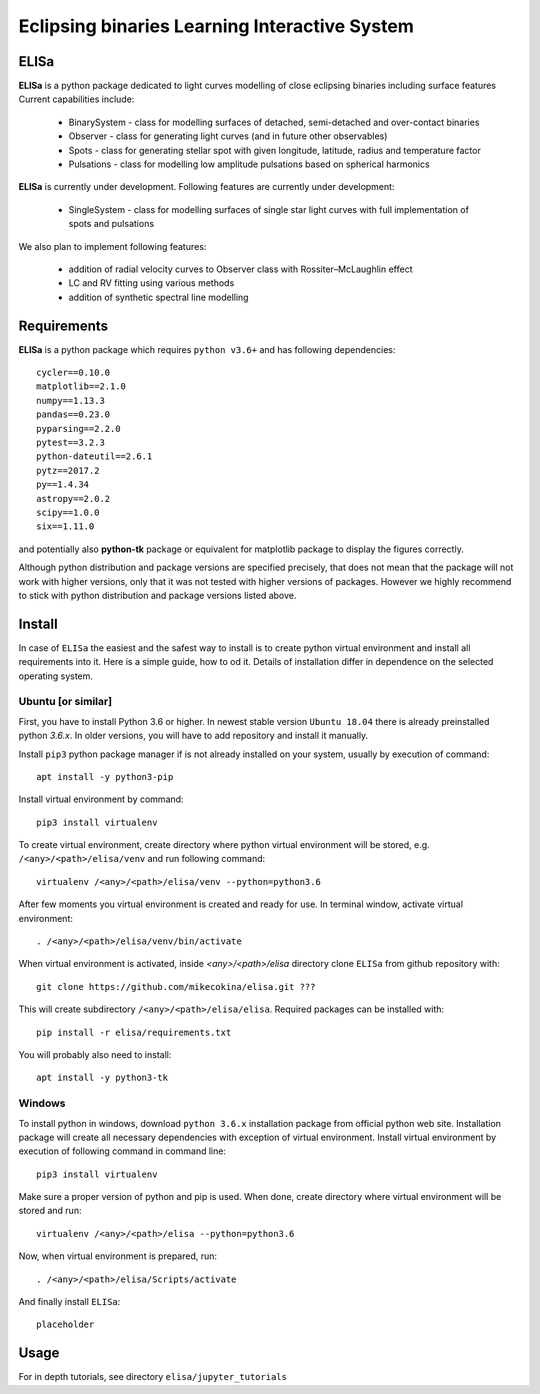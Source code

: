 Eclipsing binaries Learning Interactive System
==============================================

ELISa
-----

**ELISa** is a python package dedicated to light curves modelling of close eclipsing binaries including surface features
Current capabilities include:

    - BinarySystem - class for modelling surfaces of detached, semi-detached and over-contact binaries
    - Observer - class for generating light curves (and in future other observables)
    - Spots - class for generating stellar spot with given longitude, latitude, radius and temperature factor
    - Pulsations - class for modelling low amplitude pulsations based on spherical harmonics

**ELISa** is currently under development. Following features are currently under development:

    - SingleSystem - class for modelling surfaces of single star light curves with full implementation of spots and
      pulsations

We also plan to implement following features:

    - addition of radial velocity curves to Observer class with Rossiter–McLaughlin effect
    - LC and RV fitting using various methods
    - addition of synthetic spectral line modelling

Requirements
------------

**ELISa** is a python package which requires ``python v3.6+`` and has following dependencies::

    cycler==0.10.0
    matplotlib==2.1.0
    numpy==1.13.3
    pandas==0.23.0
    pyparsing==2.2.0
    pytest==3.2.3
    python-dateutil==2.6.1
    pytz==2017.2
    py==1.4.34
    astropy==2.0.2
    scipy==1.0.0
    six==1.11.0

and potentially also **python-tk** package or equivalent for matplotlib package to display the figures correctly.

Although python distribution and package versions are specified precisely, that does not mean that the package will not
work with higher versions, only that it was not tested with higher versions of packages. However we
highly recommend to stick with python distribution and package versions listed above.

Install
-------

In case of ``ELISa`` the easiest and the safest way to install is to create python virtual
environment and install all requirements into it. Here is a simple guide, how to od it. Details of installation differ
in dependence on the selected operating system.

Ubuntu [or similar]
~~~~~~~~~~~~~~~~~~~

First, you have to install Python 3.6 or higher. In newest stable version ``Ubuntu 18.04`` there is already preinstalled
python `3.6.x`. In older versions, you will have to add repository and install it manually.

Install ``pip3`` python package manager if is not already installed on your system, usually by execution of command::

    apt install -y python3-pip

Install virtual environment by command::

    pip3 install virtualenv


To create virtual environment, create directory where python virtual environment will be stored,
e.g. ``/<any>/<path>/elisa/venv``
and run following command::

    virtualenv /<any>/<path>/elisa/venv --python=python3.6

After few moments you virtual environment is created and ready for use. In terminal window, activate virtual
environment::

    . /<any>/<path>/elisa/venv/bin/activate

When virtual environment is activated, inside `<any>/<path>/elisa` directory clone ``ELISa`` from github repository
with::

    git clone https://github.com/mikecokina/elisa.git ???

This will create subdirectory ``/<any>/<path>/elisa/elisa``. Required packages can be installed with::

    pip install -r elisa/requirements.txt

You will probably also need to install::

    apt install -y python3-tk


Windows
~~~~~~~

To install python in windows, download ``python 3.6.x`` installation package from official python web site.
Installation package will create all necessary dependencies with exception of virtual environment.
Install virtual environment by execution of following command in command line::

    pip3 install virtualenv

Make sure a proper version of  python and pip is used. When done, create directory where virtual environment will be
stored and run::

    virtualenv /<any>/<path>/elisa --python=python3.6

Now, when virtual environment is prepared, run::

    . /<any>/<path>/elisa/Scripts/activate

And finally install ``ELISa``::

    placeholder

Usage
-------
For in depth tutorials, see directory ``elisa/jupyter_tutorials``